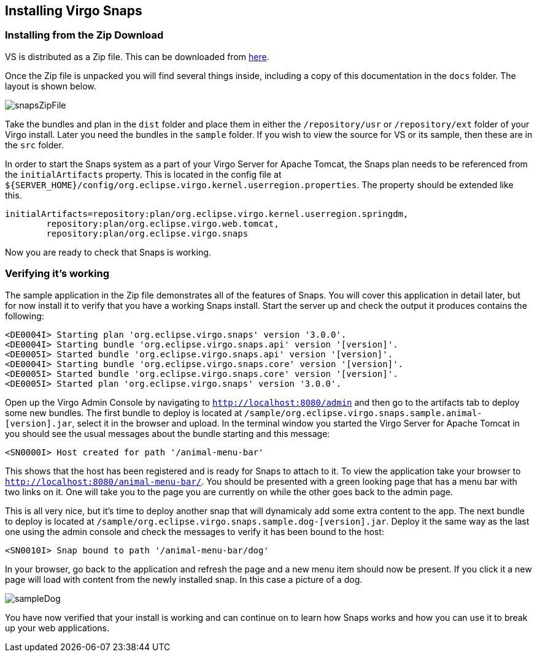 [[installation]]
== Installing Virgo Snaps

[[installation-zip]]
=== Installing from the Zip Download

VS is distributed as a Zip file. This can be
downloaded from http://www.eclipse.org/virgo/download/[here].

Once the Zip file is unpacked you will find several things inside,
including a copy of this documentation in the `docs` folder. The layout
is shown below.

image::images/snapsZipFile.png[]

Take the bundles and plan in the `dist` folder and place them in either
the `/repository/usr` or `/repository/ext` folder of your Virgo install.
Later you need the bundles in the `sample` folder. If you wish to view
the source for VS or its sample, then these are
in the `src` folder.

In order to start the Snaps system as a part of your
Virgo Server for Apache Tomcat, the Snaps plan needs to be referenced from the
`initialArtifacts` property. This is located in the config file at
`${SERVER_HOME}/config/org.eclipse.virgo.kernel.userregion.properties`.
The property should be extended like this.

....
initialArtifacts=repository:plan/org.eclipse.virgo.kernel.userregion.springdm, 
        repository:plan/org.eclipse.virgo.web.tomcat, 
        repository:plan/org.eclipse.virgo.snaps
....

Now you are ready to check that Snaps is working.

[[installation-post]]
=== Verifying it's working

The sample application in the Zip file demonstrates all of the features
of Snaps. You will cover this application in detail later, but for now
install it to verify that you have a working Snaps install. Start the
server up and check the output it produces contains the following:

....
<DE0004I> Starting plan 'org.eclipse.virgo.snaps' version '3.0.0'. 
<DE0004I> Starting bundle 'org.eclipse.virgo.snaps.api' version '[version]'. 
<DE0005I> Started bundle 'org.eclipse.virgo.snaps.api' version '[version]'. 
<DE0004I> Starting bundle 'org.eclipse.virgo.snaps.core' version '[version]'. 
<DE0005I> Started bundle 'org.eclipse.virgo.snaps.core' version '[version]'. 
<DE0005I> Started plan 'org.eclipse.virgo.snaps' version '3.0.0'.
....

Open up the Virgo Admin Console by navigating to
`http://localhost:8080/admin` and then go to the artifacts tab to deploy
some new bundles. The first bundle to deploy is located at
`/sample/org.eclipse.virgo.snaps.sample.animal-[version].jar`,
select it in the browser and upload. In the terminal window you started
the Virgo Server for Apache Tomcat in you should see the usual messages about the
bundle starting and this message:

....
<SN0000I> Host created for path '/animal-menu-bar'
....

This shows that the host has been registered and is ready for Snaps to
attach to it. To view the application take your browser to
`http://localhost:8080/animal-menu-bar/`. You should be presented with a
green looking page that has a menu bar with two links on it. One will
take you to the page you are currently on while the other goes back to
the admin page.

This is all very nice, but it's time to deploy another snap that will
dynamicaly add some extra content to the app. The next bundle to deploy
is located at
`/sample/org.eclipse.virgo.snaps.sample.dog-[version].jar`.
Deploy it the same way as the last one using the admin console and check
the messages to verify it has been bound to the host:

....
<SN0010I> Snap bound to path '/animal-menu-bar/dog' 
....

In your browser, go back to the application and refresh the page and a
new menu item should now be present. If you click it a new page will
load with content from the newly installed snap. In this case a picture
of a dog.

image::images/sampleDog.png[]

You have now verified that your install is working and can continue on
to learn how Snaps works and how you can use it to break up your web
applications.
